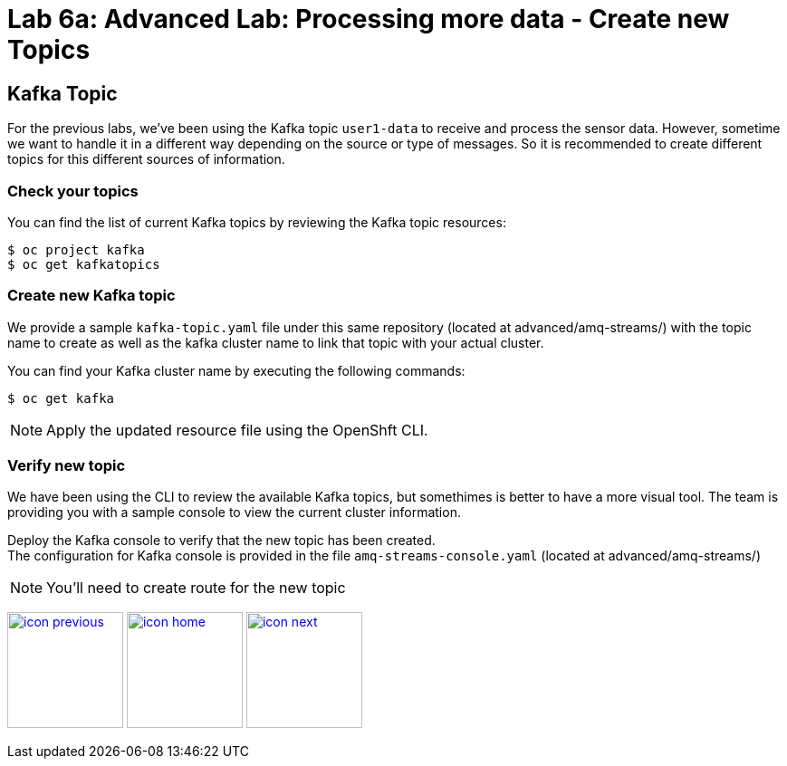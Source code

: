 :imagesdir: images
:icons: font
:source-highlighter: prettify

= Lab 6a: Advanced Lab: Processing more data - Create new Topics

== Kafka Topic
For the previous labs, we've been using the Kafka topic `user1-data` to receive and process the sensor data. However, sometime we want to handle it in a different way depending on the source or type of messages. So it is recommended to create different topics for this different sources of information.

=== Check your topics

You can find the list of current Kafka topics by reviewing the Kafka topic resources:

[source,bash]
----
$ oc project kafka
$ oc get kafkatopics
----

=== Create new Kafka topic

We provide a sample `kafka-topic.yaml` file under this same repository (located at advanced/amq-streams/) with the topic name to create as well as the kafka cluster name to link that topic with your actual cluster. 

You can find your Kafka cluster name by executing the following commands:

[source,bash]
----
$ oc get kafka
----

NOTE: Apply the updated resource file using the OpenShft CLI.

=== Verify new topic

We have been using the CLI to review the available Kafka topics, but somethimes is better to have a more visual tool. The team is providing you with a sample console to view the current cluster information.

Deploy the Kafka console to verify that the new topic has been created. +
The configuration for Kafka console is provided in the file `amq-streams-console.yaml` (located at advanced/amq-streams/)

NOTE: You'll need to create route for the new topic

[.text-center]
image:icons/icon-previous.png[align=left, width=128, link=lab_5.adoc] image:icons/icon-home.png[align="center",width=128, link=lab_content.adoc] image:icons/icon-next.png[align="right"width=128, link=lab_6b.adoc]

